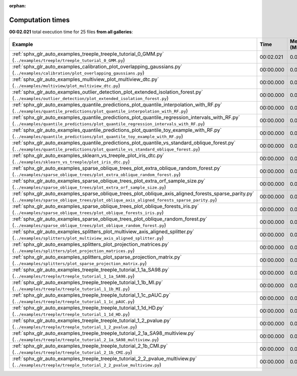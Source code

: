 
:orphan:

.. _sphx_glr_sg_execution_times:


Computation times
=================
**00:02.021** total execution time for 25 files **from all galleries**:

.. container::

  .. raw:: html

    <style scoped>
    <link href="https://cdnjs.cloudflare.com/ajax/libs/twitter-bootstrap/5.3.0/css/bootstrap.min.css" rel="stylesheet" />
    <link href="https://cdn.datatables.net/1.13.6/css/dataTables.bootstrap5.min.css" rel="stylesheet" />
    </style>
    <script src="https://code.jquery.com/jquery-3.7.0.js"></script>
    <script src="https://cdn.datatables.net/1.13.6/js/jquery.dataTables.min.js"></script>
    <script src="https://cdn.datatables.net/1.13.6/js/dataTables.bootstrap5.min.js"></script>
    <script type="text/javascript" class="init">
    $(document).ready( function () {
        $('table.sg-datatable').DataTable({order: [[1, 'desc']]});
    } );
    </script>

  .. list-table::
   :header-rows: 1
   :class: table table-striped sg-datatable

   * - Example
     - Time
     - Mem (MB)
   * - :ref:`sphx_glr_auto_examples_treeple_treeple_tutorial_0_GMM.py` (``../examples/treeple/treeple_tutorial_0_GMM.py``)
     - 00:02.021
     - 0.0
   * - :ref:`sphx_glr_auto_examples_calibration_plot_overlapping_gaussians.py` (``../examples/calibration/plot_overlapping_gaussians.py``)
     - 00:00.000
     - 0.0
   * - :ref:`sphx_glr_auto_examples_multiview_plot_multiview_dtc.py` (``../examples/multiview/plot_multiview_dtc.py``)
     - 00:00.000
     - 0.0
   * - :ref:`sphx_glr_auto_examples_outlier_detection_plot_extended_isolation_forest.py` (``../examples/outlier_detection/plot_extended_isolation_forest.py``)
     - 00:00.000
     - 0.0
   * - :ref:`sphx_glr_auto_examples_quantile_predictions_plot_quantile_interpolation_with_RF.py` (``../examples/quantile_predictions/plot_quantile_interpolation_with_RF.py``)
     - 00:00.000
     - 0.0
   * - :ref:`sphx_glr_auto_examples_quantile_predictions_plot_quantile_regression_intervals_with_RF.py` (``../examples/quantile_predictions/plot_quantile_regression_intervals_with_RF.py``)
     - 00:00.000
     - 0.0
   * - :ref:`sphx_glr_auto_examples_quantile_predictions_plot_quantile_toy_example_with_RF.py` (``../examples/quantile_predictions/plot_quantile_toy_example_with_RF.py``)
     - 00:00.000
     - 0.0
   * - :ref:`sphx_glr_auto_examples_quantile_predictions_plot_quantile_vs_standard_oblique_forest.py` (``../examples/quantile_predictions/plot_quantile_vs_standard_oblique_forest.py``)
     - 00:00.000
     - 0.0
   * - :ref:`sphx_glr_auto_examples_sklearn_vs_treeple_plot_iris_dtc.py` (``../examples/sklearn_vs_treeple/plot_iris_dtc.py``)
     - 00:00.000
     - 0.0
   * - :ref:`sphx_glr_auto_examples_sparse_oblique_trees_plot_extra_oblique_random_forest.py` (``../examples/sparse_oblique_trees/plot_extra_oblique_random_forest.py``)
     - 00:00.000
     - 0.0
   * - :ref:`sphx_glr_auto_examples_sparse_oblique_trees_plot_extra_orf_sample_size.py` (``../examples/sparse_oblique_trees/plot_extra_orf_sample_size.py``)
     - 00:00.000
     - 0.0
   * - :ref:`sphx_glr_auto_examples_sparse_oblique_trees_plot_oblique_axis_aligned_forests_sparse_parity.py` (``../examples/sparse_oblique_trees/plot_oblique_axis_aligned_forests_sparse_parity.py``)
     - 00:00.000
     - 0.0
   * - :ref:`sphx_glr_auto_examples_sparse_oblique_trees_plot_oblique_forests_iris.py` (``../examples/sparse_oblique_trees/plot_oblique_forests_iris.py``)
     - 00:00.000
     - 0.0
   * - :ref:`sphx_glr_auto_examples_sparse_oblique_trees_plot_oblique_random_forest.py` (``../examples/sparse_oblique_trees/plot_oblique_random_forest.py``)
     - 00:00.000
     - 0.0
   * - :ref:`sphx_glr_auto_examples_splitters_plot_multiview_axis_aligned_splitter.py` (``../examples/splitters/plot_multiview_axis_aligned_splitter.py``)
     - 00:00.000
     - 0.0
   * - :ref:`sphx_glr_auto_examples_splitters_plot_projection_matrices.py` (``../examples/splitters/plot_projection_matrices.py``)
     - 00:00.000
     - 0.0
   * - :ref:`sphx_glr_auto_examples_splitters_plot_sparse_projection_matrix.py` (``../examples/splitters/plot_sparse_projection_matrix.py``)
     - 00:00.000
     - 0.0
   * - :ref:`sphx_glr_auto_examples_treeple_treeple_tutorial_1_1a_SA98.py` (``../examples/treeple/treeple_tutorial_1_1a_SA98.py``)
     - 00:00.000
     - 0.0
   * - :ref:`sphx_glr_auto_examples_treeple_treeple_tutorial_1_1b_MI.py` (``../examples/treeple/treeple_tutorial_1_1b_MI.py``)
     - 00:00.000
     - 0.0
   * - :ref:`sphx_glr_auto_examples_treeple_treeple_tutorial_1_1c_pAUC.py` (``../examples/treeple/treeple_tutorial_1_1c_pAUC.py``)
     - 00:00.000
     - 0.0
   * - :ref:`sphx_glr_auto_examples_treeple_treeple_tutorial_1_1d_HD.py` (``../examples/treeple/treeple_tutorial_1_1d_HD.py``)
     - 00:00.000
     - 0.0
   * - :ref:`sphx_glr_auto_examples_treeple_treeple_tutorial_1_2_pvalue.py` (``../examples/treeple/treeple_tutorial_1_2_pvalue.py``)
     - 00:00.000
     - 0.0
   * - :ref:`sphx_glr_auto_examples_treeple_treeple_tutorial_2_1a_SA98_multiview.py` (``../examples/treeple/treeple_tutorial_2_1a_SA98_multiview.py``)
     - 00:00.000
     - 0.0
   * - :ref:`sphx_glr_auto_examples_treeple_treeple_tutorial_2_1b_CMI.py` (``../examples/treeple/treeple_tutorial_2_1b_CMI.py``)
     - 00:00.000
     - 0.0
   * - :ref:`sphx_glr_auto_examples_treeple_treeple_tutorial_2_2_pvalue_multiview.py` (``../examples/treeple/treeple_tutorial_2_2_pvalue_multiview.py``)
     - 00:00.000
     - 0.0
